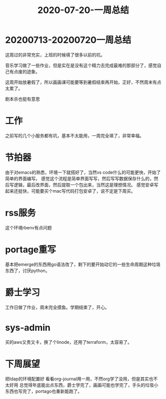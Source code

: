 #+TITLE: 2020-07-20-一周总结
#+LAYOUT: post
#+TAGS: weekly

* 20200713-20200720一周总结
这周过的非常充实，上班的时候填了很多以前的坑。

音乐学习做了一些作业，但是实在是没有这个精力去完成最难的那部分了，感觉自己有点废的迹象。

这周开始放暑假了，所以画画课可能要等到暑假结束再开始，正好，不然周末有点太累了。

剧本杀也挺有意思

* 工作
  之前写的几个小服务都有坑，基本不太能用，一周完全填了，非常幸福。
  
* 节拍器
  由于对emacs的熟悉，环境一下就搭好了，当然vs code什么的可能更快，开始了简单的界面编写。
  感觉这个流程是简单界面写写，然后写写数据保存什么的，然后写逻辑，最后改界面，然后提取一个包出来，当然这是理想情况。
  感觉安卓写起来还挺快，可能要买个mac写代码打包安卓了，说不定是下周买。
  
* rss服务
  这个环境rbenv有点问题
  
* portage重写
  基本把emerge的东西用go语法改了，剩下的要开始动它的一些生命周期这种垃圾东西了，讨厌python。

* 爵士学习
  工作日做了作业，周末完全摸鱼。学期结束了，开心。

* sys-admin
  买的aws又贵又卡，换了个linode，还用了terraform，太容易了。
  
* 下周展望
  把ldap的环境配置好
  看看org-journal用一用，不然org学了没用，但是其实也不太好用
  总觉得年底能出点东西，爵士学完了，画画可能也学完了，手头的垃圾小东西也写完了，portago也重新能跑了。
  
